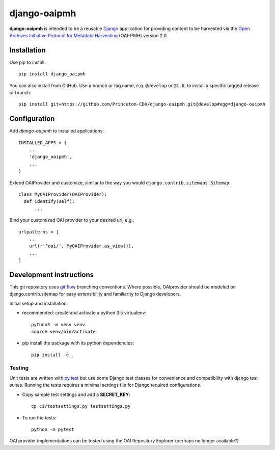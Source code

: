 django-oaipmh
======

.. sphinx-start-marker-do-not-remove

.. image:: https://travis-ci.org/Princeton-CDH/django-oaipmh.svg?branch=master
   :target: https://travis-ci.org/Princeton-CDH/django-oaipmh
   :alt: Build Status
.. image:: https://codecov.io/gh/Princeton-CDH/django-oaipmh/branch/master/graph/badge.svg
   :target: https://codecov.io/gh/Princeton-CDH/django-oaipmh
   :alt: Code Coverage
.. image:: https://landscape.io/github/Princeton-CDH/django-oaipmh/master/landscape.svg?style=flat
   :target: https://landscape.io/github/Princeton-CDH/django-oaipmh/master
   :alt: Code Health
.. image:: https://requires.io/github/Princeton-CDH/django-oaipmh/requirements.svg?branch=master
   :target: https://requires.io/github/Princeton-CDH/django-oaipmh/requirements/?branch=master
   :alt: Requirements Status
.. image:: https://img.shields.io/badge/Say%20Thanks-!-1EAEDB.svg
   :target: https://saythanks.io/to/cdhdevteam


**django-oaipmh** is intended to be a reusable `Django`_ application for
providing content to be harvested via the `Open Archives Initiative Protocol for
Metadata Harvesting`_ (OAI-PMH) version 2.0.

.. _Django: https://www.djangoproject.com/
.. _Open Archives Initiative Protocol for Metadata Harvesting: https://www.openarchives.org/pmh/

Installation
------------

Use pip to install::

    pip install django_oaipmh


You can also install from GitHub.  Use a branch or tag name, e.g.
``@develop`` or ``@1.0``, to install a specific tagged release or branch::

    pip install git+https://github.com/Princeton-CDH/django-oaipmh.git@develop#egg=django-oaipmh


Configuration
-------------

Add `django-oaipmh` to installed applications::

    INSTALLED_APPS = (
        ...
        'django_oaipmh',
        ...
    )

Extend OAIProvider and customize, similar to the way you would 
``django.contrib.sitemaps.Sitemap``::

  class MyOAIProvider(OAIProvider):
    def identify(self):
        ...

Bind your customized OAI provider to your desired url, e.g.::

    urlpatterns = [
        ...
        url(r'^oai/', MyOAIProvider.as_view()),
        ...
    ]

Development instructions
------------------------

This git repository uses `git flow`_ branching conventions. Where possible,
OAIprovider should be modeled on django.contrib.sitemap for easy extensibility 
and familiarity to Django developers.

.. _git flow: https://github.com/nvie/gitflow

Initial setup and installation:

- recommended: create and activate a python 3.5 virtualenv::

    python3 -m venv venv
    source venv/bin/activate

- pip install the package with its python dependencies::

    pip install -e .


Testing
^^^^^^^^^^^^

Unit tests are written with `py.test <http://doc.pytest.org/>`_ but use some
Django test classes for convenience and compatibility with django test suites.
Running the tests requires a minimal settings file for Django required
configurations.

- Copy sample test settings and add a **SECRET_KEY**::

    cp ci/testsettings.py testsettings.py

- To run the tests::

    python -m pytest

OAI provider implementations can be tested using the OAI Repository Explorer 
(perhaps no longer available?)